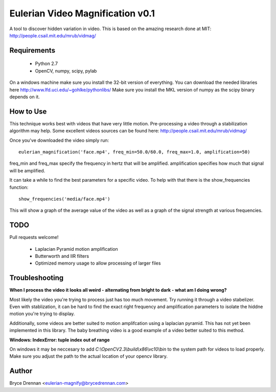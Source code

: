 Eulerian Video Magnification v0.1
=================================

A tool to discover hidden variation in video.  This is based on the amazing research done at MIT:
http://people.csail.mit.edu/mrub/vidmag/

Requirements
------------

  - Python 2.7
  - OpenCV, numpy, scipy, pylab

On a windows machine make sure you install the 32-bit version of everything. You can download the needed libraries
here http://www.lfd.uci.edu/~gohlke/pythonlibs/ Make sure you install the MKL version of numpy as the scipy binary
depends on it.

How to Use
-----------

This technique works best with videos that have very little motion. Pre-processing a video through a stabilization
algorithm may help.  Some excellent videos sources can be found here: http://people.csail.mit.edu/mrub/vidmag/

Once you've downloaded the video simply run::

    eulerian_magnification('face.mp4', freq_min=50.0/60.0, freq_max=1.0, amplification=50)

freq_min and freq_max specify the frequency in hertz that will be amplified. amplification specifies how much that
signal will be amplified.

It can take a while to find the best parameters for a specific video. To help with that there is the show_frequencies
function::

   show_frequencies('media/face.mp4')

This will show a graph of the average value of the video as well as a graph of the signal strength at various
frequencies.


TODO
------------

Pull requests welcome!

 - Laplacian Pyramid motion amplification
 - Butterworth and IIR filters
 - Optimized memory usage to allow processing of larger files

Troubleshooting
---------------

**When I process the video it looks all weird - alternating from bright to dark - what am I doing wrong?**

Most likely the video you're trying to process just has too much movement. Try running it through a video stabelizer.
Even with stablization, it can be hard to find the exact right frequency and amplification parameters to isolate the
hiddne motion you're trying to display.

Additionally, some videos are better suited to motion amplifcation using a laplacian pyramid. This has not yet been
implemented in this library. The baby breathing video is a good example of a video better suited to this method.

**Windows: IndexError: tuple index out of range**

On windows it may be neccesary to add *C:\\OpenCV2.3\\build\\x86\\vc10\\bin* to the system path for videos to load
properly.  Make sure you adjust the path to the actual location of your opencv library.

Author
------

Bryce Drennan <eulerian-magnify@brycedrennan.com>